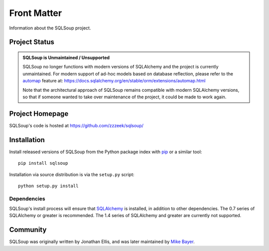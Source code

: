 ============
Front Matter
============

Information about the SQLSoup project.

Project Status
==============

.. admonition:: **SQLSoup is Unmaintained / Unsupported**

   SQLSoup no longer functions with modern versions of SQLAlchemy and the project is currently unmaintained.
   For modern support of ad-hoc models based on 
   database reflection, please refer to the `automap <https://docs.sqlalchemy.org/en/stable/orm/extensions/automap.html>`_ feature
   at: https://docs.sqlalchemy.org/en/stable/orm/extensions/automap.html

   Note that the architectural approach of SQLSoup remains compatible with modern SQLAlchemy versions, so that
   if someone wanted to take over maintenance of the project, it could be made to work again.


Project Homepage
================

SQLSoup's code is hosted at 
https://github.com/zzzeek/sqlsoup/


.. _installation:

Installation
============

Install released versions of SQLSoup from the Python package 
index with `pip <http://pypi.python.org/pypi/pip>`_ or a similar tool::

    pip install sqlsoup

Installation via source distribution is via the ``setup.py`` script::

    python setup.py install

Dependencies
------------

SQLSoup's install process will ensure that `SQLAlchemy <http://www.sqlalchemy.org>`_ 
is installed, in addition to other dependencies.  The 0.7 series of 
SQLAlchemy or greater is recommended.  The 1.4 series of SQLAlchemy and greater are
currently not supported.


Community
=========

SQLSoup was originally written by Jonathan Ellis, and was later 
maintained 
by `Mike Bayer <http://techspot.zzzeek.org>`_.

